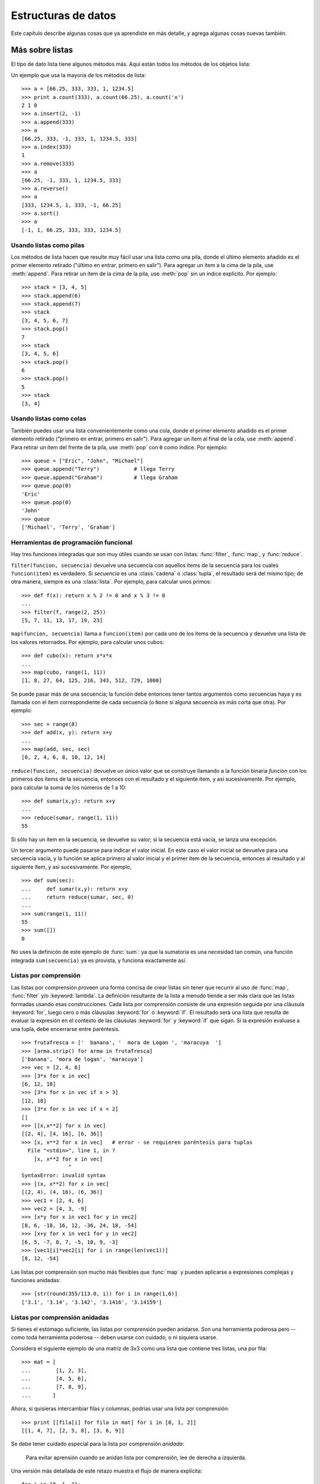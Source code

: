 .. _tut-structures:

********************
Estructuras de datos
********************

Este capítulo describe algunas cosas que ya aprendiste en más detalle,
y agrega algunas cosas nuevas también.


.. _tut-morelists:

Más sobre listas
================

El tipo de dato lista tiene algunos métodos más.  Aquí están todos los métodos
de los objetos lista:


.. method:: list.append(x)
   :noindex:

   Agrega un ítem al final de la lista; equivale a ``a[len(a):] = [x]``.


.. method:: list.extend(L)
   :noindex:

   Extiende la lista agregándole todos los ítems de la lista dada; equivale
   a  ``a[len(a):] = L``.


.. method:: list.insert(i, x)
   :noindex:

   Inserta un ítem en una posición dada.  El primer argumento es el índice
   del ítem delante del cual se insertará, por lo tanto ``a.insert(0, x)``
   inserta al principio de la lista, y ``a.insert(len(a), x)`` equivale a
   ``a.append(x)``.


.. method:: list.remove(x)
   :noindex:

   Quita el primer ítem de la lista cuyo calor sea *x*. Es un error si no
   existe tal ítem.


.. method:: list.pop([i])
   :noindex:

   Quita el ítem en la posición dada de la lista, y lo devuelve.  Si no se
   especifica un índice, ``a.pop()`` quita y devuelve el último ítem de la
   lista.  (Los corchetes que encierran a *i* en la firma del método) denotan
   que el parámetro es opcional, no que deberías escribir corchetes en esa
   posición.  Verás esta notación con frecuencia en la Referencia de la
   Biblioteca de Python.)


.. method:: list.index(x)
   :noindex:

   Devuelve el índice en la lista del primer ítem cuyo valor sea *x*. Es un
   error si no existe tal ítem.

.. method:: list.count(x)
   :noindex:

   Devuelve el número de veces que *x* aparece en la lista.


.. method:: list.sort()
   :noindex:

   Ordena los ítems de la lista, in situ.


.. method:: list.reverse()
   :noindex:

   Invierte los elementos de la lista, in situ.

Un ejemplo que usa la mayoría de los métodos de lista::

   >>> a = [66.25, 333, 333, 1, 1234.5]
   >>> print a.count(333), a.count(66.25), a.count('x')
   2 1 0
   >>> a.insert(2, -1)
   >>> a.append(333)
   >>> a
   [66.25, 333, -1, 333, 1, 1234.5, 333]
   >>> a.index(333)
   1
   >>> a.remove(333)
   >>> a
   [66.25, -1, 333, 1, 1234.5, 333]
   >>> a.reverse()
   >>> a
   [333, 1234.5, 1, 333, -1, 66.25]
   >>> a.sort()
   >>> a
   [-1, 1, 66.25, 333, 333, 1234.5]


.. _tut-lists-as-stacks:

Usando listas como pilas
------------------------

.. sectionauthor:: Ka-Ping Yee <ping@lfw.org>


Los métodos de lista hacen que resulte muy fácil usar una lista como una pila,
donde el último elemento añadido es el primer elemento retirado ("último en
entrar, primero en salir").  Para agregar un ítem a la cima de la pila, use
:meth:`append`. Para retirar un ítem de la cima de la pila, use :meth:`pop`
sin un índice explícito.  Por ejemplo::

   >>> stack = [3, 4, 5]
   >>> stack.append(6)
   >>> stack.append(7)
   >>> stack
   [3, 4, 5, 6, 7]
   >>> stack.pop()
   7
   >>> stack
   [3, 4, 5, 6]
   >>> stack.pop()
   6
   >>> stack.pop()
   5
   >>> stack
   [3, 4]


.. _tut-lists-as-queues:

Usando listas como colas
------------------------

.. sectionauthor:: Ka-Ping Yee <ping@lfw.org>


También puedes usar una lista convenientemente como una cola, donde el primer
elemento añadido es el primer elemento retirado ("primero en entrar, primero
en salir").  Para agregar un ítem al final de la cola, use :meth:`append`.
Para retirar un ítem del frente de la pila, use :meth:`pop` con ``0`` como
índice. Por ejemplo::

   >>> queue = ["Eric", "John", "Michael"]
   >>> queue.append("Terry")           # llega Terry
   >>> queue.append("Graham")          # llega Graham
   >>> queue.pop(0)
   'Eric'
   >>> queue.pop(0)
   'John'
   >>> queue
   ['Michael', 'Terry', 'Graham']


.. _tut-functional:

Herramientas de programación funcional
--------------------------------------

Hay tres funciones integradas que son muy útiles cuando se usan con listas:
:func:`filter`, :func:`map`, y :func:`reduce`.

``filter(funcion, secuencia)`` devuelve una secuencia con aquellos ítems de la
secuencia para los cuales ``funcion(item)`` es verdadero. Si *secuencia* es una
:class:`cadena` o :class:`tupla`, el resultado será del mismo tipo;
de otra manera, siempre es una :class:`lista`. Por ejemplo, para calcular unos
primos::

   >>> def f(x): return x % 2 != 0 and x % 3 != 0
   ...
   >>> filter(f, range(2, 25))
   [5, 7, 11, 13, 17, 19, 23]

``map(funcion, secuencia)`` llama a ``funcion(item)`` por cada uno de los
ítems de la secuencia y devuelve una lista de los valores retornados.  Por
ejemplo, para calcular unos cubos::

   >>> def cubo(x): return x*x*x
   ...
   >>> map(cubo, range(1, 11))
   [1, 8, 27, 64, 125, 216, 343, 512, 729, 1000]

Se puede pasar más de una secuencia; la función debe entonces tener tantos
argumentos como secuencias haya y es llamada con el ítem correspondiente de
cada secuencia (o ``None`` si alguna secuencia es más corta que otra).  Por
ejemplo::

   >>> sec = range(8)
   >>> def add(x, y): return x+y
   ...
   >>> map(add, sec, sec)
   [0, 2, 4, 6, 8, 10, 12, 14]

``reduce(funcion, secuencia)`` devuelve un único valor que se construye
llamando a la función binaria *funcion* con los primeros dos ítems de la
secuencia, entonces con el resultado y el siguiente ítem, y así sucesivamente.
Por ejemplo, para calcular la suma de los números de 1 a 10::

   >>> def sumar(x,y): return x+y
   ...
   >>> reduce(sumar, range(1, 11))
   55

Si sólo hay un ítem en la secuencia, se devuelve su valor; si la secuencia
está vacía, se lanza una excepción.

Un tercer argumento puede pasarse para indicar el valor inicial.  En este caso
el valor inicial se devuelve para una secuencia vacía, y la función se aplica
primero al valor inicial y el primer ítem de la secuencia, entonces al
resultado y al siguiente ítem, y así sucesivamente. Por ejemplo, ::

   >>> def sum(sec):
   ...     def sumar(x,y): return x+y
   ...     return reduce(sumar, sec, 0)
   ...
   >>> sum(range(1, 11))
   55
   >>> sum([])
   0

No uses la definicón de este ejemplo de :func:`sum`: ya que la sumatoria es una
necesidad tan común, una función integrada ``sum(secuencia)`` ya es provista,
y funciona exactamente así.

.. versionadded:: 2.3


Listas por comprensión
----------------------

Las listas por comprensión proveen una forma concisa de crear listas sin tener
que recurrir al uso de :func:`map`, :func:`filter` y/o :keyword:`lambda`. La
definición resultante de la lista a menudo tiende a ser más clara que las
listas formadas usando esas construcciones.
Cada lista por comprensión consiste de una expresión seguida por una cláusula
:keyword:`for`, luego cero o más cláusulas :keyword:`for` o :keyword:`if`. El
resultado será una lista que resulta de evaluar la expresión en el contexto de
las cláusulas :keyword:`for` y :keyword:`if` que sigan.  Si la expresión
evaluase a una tupla, debe encerrarse entre paréntesis. ::

   >>> frutafresca = ['  banana', '  mora de Logan ', 'maracuya  ']
   >>> [arma.strip() for arma in frutafresca]
   ['banana', 'mora de logan', 'maracuya']
   >>> vec = [2, 4, 6]
   >>> [3*x for x in vec]
   [6, 12, 18]
   >>> [3*x for x in vec if x > 3]
   [12, 18]
   >>> [3*x for x in vec if x < 2]
   []
   >>> [[x,x**2] for x in vec]
   [[2, 4], [4, 16], [6, 36]]
   >>> [x, x**2 for x in vec]	# error - se requieren paréntesis para tuplas
     File "<stdin>", line 1, in ?
       [x, x**2 for x in vec]
                  ^
   SyntaxError: invalid syntax
   >>> [(x, x**2) for x in vec]
   [(2, 4), (4, 16), (6, 36)]
   >>> vec1 = [2, 4, 6]
   >>> vec2 = [4, 3, -9]
   >>> [x*y for x in vec1 for y in vec2]
   [8, 6, -18, 16, 12, -36, 24, 18, -54]
   >>> [x+y for x in vec1 for y in vec2]
   [6, 5, -7, 8, 7, -5, 10, 9, -3]
   >>> [vec1[i]*vec2[i] for i in range(len(vec1))]
   [8, 12, -54]

Las listas por comprensión son mucho más flexibles que :func:`map` y pueden
aplicarse a expresiones complejas y funciones anidadas::

   >>> [str(round(355/113.0, i)) for i in range(1,6)]
   ['3.1', '3.14', '3.142', '3.1416', '3.14159']


Listas por comprensión anidadas
-------------------------------

Si tienes el estómago suficiente, las listas por comprensión pueden anidarse.
Son una herramienta poderosa pero -- como toda herramienta poderosa -- deben
usarse con cuidado, o ni siquiera usarse.

Considera el siguiente ejemplo de una matriz de 3x3 como una lista que
contiene tres listas, una por fila::

    >>> mat = [
    ...        [1, 2, 3],
    ...        [4, 5, 6],
    ...        [7, 8, 9],
    ...       ]

Ahora, si quisieras intercambiar filas y columnas, podrías usar una lista por
comprensión::

    >>> print [[fila[i] for fila in mat] for i in [0, 1, 2]]
    [[1, 4, 7], [2, 5, 8], [3, 6, 9]]

Se debe tener cuidado especial para la lista por comprensión *anidada*:

    Para evitar aprensión cuando se anidan lista por comprensión, lee de
    derecha a izquierda.

Una versión más detallada de este retazo muestra el flujo de manera
explícita::

    for i in [0, 1, 2]:
        for fila in mat:
            print fila[i],
        print

En el mundo real, deberías preferir funciones predefinidas a declaraciones con
flujo complejo. La función :func:`zip` haría un buen trabajo para este caso de
uso::

    >>> zip(*mat)
    [(1, 4, 7), (2, 5, 8), (3, 6, 9)]

Ver :ref:`tut-unpacking-arguments` para detalles en el asterisco de esta línea.

.. _tut-del:

La instrucción :keyword:`del`
============================

Hay una manera de quitar un ítem de una lista dado su índice en lugar de su
valor: la instrucción :keyword:`del`. Ésta es diferente del método :meth:`pop`,
el cual devuelve un valor.  La instrucción :keyword:`del` también puede usarse
para quitar secciones de una lista o vaciar la lista completa (lo que hacíamos
antes asignando una lista vacía a la sección).  Por ejemplo::

   >>> a = [-1, 1, 66.25, 333, 333, 1234.5]
   >>> del a[0]
   >>> a
   [1, 66.25, 333, 333, 1234.5]
   >>> del a[2:4]
   >>> a
   [1, 66.25, 1234.5]
   >>> del a[:]
   >>> a
   []

:keyword:`del` puede usarse también para eliminar variables::

   >>> del a

Referenciar al nombre ``a`` de aquí en más es un error (al menos hasta que se
le asigne otro valor).  Veremos otros usos para :keyword:`del` más adelante.


.. _tut-tuples:

Tuplas y Secuencias
===================

Vimos que las listas y cadenas tienen propiedades en común, como el indexado y
las operaciones de seccionado.  Éstas son dos ejemplos de datos de tipo
*secuencia* (ver :ref:`typesseq`).  Como Python es un lenguaje en evolución,
otros datos de tipo secuencia pueden agregarse.  Existe otro dato de tipo
secuencia estándar: la *tupla*.

Una tupla consiste de un número de valores separados por comas, por ejemplo::

   >>> t = 12345, 54321, 'hola!'
   >>> t[0]
   12345
   >>> t
   (12345, 54321, 'hola!')
   >>> # Las tuplas pueden anidarse:
   ... u = t, (1, 2, 3, 4, 5)
   >>> u
   ((12345, 54321, 'hola!'), (1, 2, 3, 4, 5))

Como puedes ver, en la salida las tuplas siempre se encierran entre paréntesis,
para que las tuplas anidadas puedan interpretarse correctamente; pueden
ingresarse con o sin paréntesis, aunque a menudo los paréntesis son necesarios
de todas formas (si la tupla es parte de una expresión más grande).

Las tuplas tienen muchos usos.  Por ejemplo: pares ordenados (x, y), registros
de empleados de una base de datos, etc.  Las tuplas, al igual que las cadenas,
son inmutables: no es posible asignar a los ítems individuales de una tupla
(aunque puedes simular bastante ese efecto mediante seccionado y
concatenación).  También es posible crear tuplas que contengan objetos mutables
como listas.

Un problema particular es la construcción de tuplas que contengan 0 o 1 ítem:
la sintaxis presenta algunas peculiaridades para estos casos.  Las tuplas
vacías se construyen mediante un par de paréntesis vacío; una tupla con un ítem
se construye poniendo una coma a continuación del valor (no alcanza con
encerrar un único valor entre paréntesis). Feo, pero efectivo.  Por ejemplo::

   >>> vacia = ()
   >>> singleton = 'hola',    # <-- notar la coma al final
   >>> len(vacia)
   0
   >>> len(singleton)
   1
   >>> singleton
   ('hola',)

La declaración ``t = 12345, 54321, 'hola!'`` es un ejemplo de *empaquetado de
tuplas*: los valores ``12345``, ``54321`` y ``'hola!'`` se empaquetan juntos en
una tupla.
La operación inversa también es posible::

   >>> x, y, z = t

Esto se llama, apropiadamente, *desempaquetado de secuencias*. El
desempaquetado de secuencias requeire que la lista de variables a la izquierda
tenga el mismo número de elementos que el tamaño de la secuencia.  ¡Nota que
la asignación múltiple es en realidad sólo una combinación de empaquetado de
tuplas y desempaquetado de secuencias!

Hay una pequeña asimetría aquí:  empaquetando múltiples valores siempre crea
una tupla, y el desempaquetado funciona con cualquier secuencia.

.. XXX Agrega un poco sobre la diferencia entre tuplas y listas.


.. _tut-sets:

Conjuntos
=========

Python también incluye un tipo de dato para *conjuntos*.  Un conjunto es una
colección no ordenada y sin elementos repetidos.  Los usos básicos de éstos
incluyen verificación de pertenencia y eliminación de entradas duplicadas.
Los conjuntos también soportan operaciones matemáticas como la unión,
intersección, diferencia, y diferencia simétrica.

Una pequeña demostración::

   >>> canasta = ['manzana', 'naranja', 'manzana', 'pera', 'naranja', 'banana']
   >>> fruta = set(canasta)               # crea un conjunto sin repetidos
   >>> fruta
   set(['naranja', 'pera', 'manzana', 'banana'])
   >>> 'naranja' in fruta                 # verificación de pertenencia rápida
   True
   >>> 'yerba' in fruta
   False

   >>> # Veamos las operaciones de conjuntos para las letras únicas de dos palabras
   ...
   >>> a = set('abracadabra')
   >>> b = set('alacazam')
   >>> a                                  # letras únicas en a
   set(['a', 'r', 'b', 'c', 'd'])
   >>> a - b                              # letras en a pero no en b
   set(['r', 'd', 'b'])
   >>> a | b                              # letters in either a or b
   set(['a', 'c', 'r', 'd', 'b', 'm', 'z', 'l'])
   >>> a & b                              # letras en a y en b
   set(['a', 'c'])
   >>> a ^ b                              # letras en a o b pero no en ambos
   set(['r', 'd', 'b', 'm', 'z', 'l'])


.. _tut-dictionaries:

Diccionarios
============

Otro tipo de dato útil incluído en Python el el *diccionario* (ver
:ref:`typesmapping`). Los diccionarios se encuentran a veces en otros lenguajes
como "memorias asociativas" o "arreglos asociativos". A diferencia de las
secuencias, que se indexan mediante un rango numérico, los diccionarios se
indexan con *claves*, que pueden ser cualquier tipo inmutable; las cadenas y
números siempre pueden ser claves.  Las tuplas pueden usarse como claves si
solamente contienen cadenas, números o tuplas; si una tupla contiene cualquier
objeto mutable directa o indirectamente, no puede usarse como clave.
No puedes usar listas como claves, ya que las listas pueden modificarse usando
asignación por índice, asignación por sección, o métodos como :meth:`append` y
:meth:`extend`.

Lo mejor es pensar en un diccionario como un conjunto no ordenado de pares
*clave: valor*, con el requerimiento de que las claves sean únicas (dentro de
un diccionario en particular). Un par de llaves crean un diccionario vacío:
``{}``. Colocar una lista de pares clave:valor separados por comas entre las
llaves añade pares clave:valor iniciales al diccionario; esta también es la
forma en que los diccionarios se presentan en la salida.

Las operaciones principales sobre un diccionario son guardar un valor con una
clave y extraer ese valor dada la clave.  También es posible borrar un par
clave:valor con ``del``. Si usas una clave que ya está en uso para guardar un
valor, el valor que estaba asociado con esa clave se pierde.  Es un error
extraer un valor usando una clave no existente.

El método :meth:`keys` de un diccionario devuelve una lista de todas las claves
en uso de ese diccionario, en un orden arbitrario (si la quieres ordenada,
simplemente usa el metodo :meth:`sort` sobre la lista de claves).  Para
verificar si una clave está en el diccionario, utiliza la palabra clave
:keyword:`in`.

Un pequeño ejemplo de uso de un diccionario::

   >>> tel = {'jack': 4098, 'sape': 4139}
   >>> tel['guido'] = 4127
   >>> tel
   {'sape': 4139, 'guido': 4127, 'jack': 4098}
   >>> tel['jack']
   4098
   >>> del tel['sape']
   >>> tel['irv'] = 4127
   >>> tel
   {'guido': 4127, 'irv': 4127, 'jack': 4098}
   >>> tel.keys()
   ['guido', 'irv', 'jack']
   >>> 'guido' in tel
   True

El constructor :func:`dict` crea un diccionario directamente desde listas de
pares clave-valor guardados como tuplas.  Cuando los pares siguen un patrón,
se puede especificar de forma compacta la lista de pares clave-valor por
comprensión. ::

   >>> dict([('sape', 4139), ('guido', 4127), ('jack', 4098)])
   {'sape': 4139, 'jack': 4098, 'guido': 4127}
   >>> dict([(x, x**2) for x in (2, 4, 6)])     # use a list comprehension
   {2: 4, 4: 16, 6: 36}

Más adelante en este tutorial, aprenderemos acerca de Expresiones Generadoras
que están mejor preparadas para la tarea de proveer pares clave-valor al constructor
:func:`dict`.

Cuando las claves son cadenas simples, a veces resulta más fácil especificar
los pares usando argumentos por palabra clave::

   >>> dict(sape=4139, guido=4127, jack=4098)
   {'sape': 4139, 'jack': 4098, 'guido': 4127}


.. _tut-loopidioms:

Técnicas de iteración
=====================

Cuando iteramos sobre diccionarios, se pueden obtener al mismo tiempo la clave
y su valor correspondiente usando el método :meth:`iteritems`. ::

   >>> caballeros = {'gallahad': 'el puro', 'robin': 'el valiente'}
   >>> for k, v in knights.iteritems():
   ...     print k, v
   ...
   gallahad el puro
   robin el valiente

Cuando se itera sobre una secuencia, se puede obtener el índice de posición
junto a su valor correspondiente usando la función :func:`enumerate`. ::

   >>> for i, v in enumerate(['ta', 'te', 'ti']):
   ...     print i, v
   ...
   0 ta
   1 te
   2 ti

Para iterar sobre dos o más secuencias al mismo tiempo, los valores pueden
emparejarse con la función :func:`zip`. ::

   >>> preguntas = ['nombre', 'mision', 'color favorito']
   >>> respuestas = ['lancelot', 'el santo grial', 'azul']
   >>> for p, r in zip(preguntas, respuestas):
   ...     print 'Cual es tu {0}?  {1}.'.format(p, r)
   ...	
   Cual es tu nombre?  lancelot.
   Cual es tu mision?  el santo grial.
   Cual es tu color favorito?  azul.

Para iterar sobre una secuencia en orden inverso, se especifica primero la
secuencia al derecho y luego se llama a la función :func:`reversed`. ::

   >>> for i in reversed(xrange(1,10,2)):
   ...     print i
   ...
   9
   7
   5
   3
   1

Para iterar sobre una secuencia ordenada, se utiliza la función :func:`sorted`
la cual devuelve una nueva lista ordenada dejando a la original intacta. ::

   >>> canasta = ['manzana', 'naranja', 'manzana', 'pera', 'naranja', 'banana']
   >>> for f in sorted(set(canasta)):
   ...     print f
   ... 	
   banana
   manzana
   naranja
   pera


.. _tut-conditions:

More on Conditions
==================

The conditions used in ``while`` and ``if`` statements can contain any
operators, not just comparisons.

The comparison operators ``in`` and ``not in`` check whether a value occurs
(does not occur) in a sequence.  The operators ``is`` and ``is not`` compare
whether two objects are really the same object; this only matters for mutable
objects like lists.  All comparison operators have the same priority, which is
lower than that of all numerical operators.

Comparisons can be chained.  For example, ``a < b == c`` tests whether ``a`` is
less than ``b`` and moreover ``b`` equals ``c``.

Comparisons may be combined using the Boolean operators ``and`` and ``or``, and
the outcome of a comparison (or of any other Boolean expression) may be negated
with ``not``.  These have lower priorities than comparison operators; between
them, ``not`` has the highest priority and ``or`` the lowest, so that ``A and
not B or C`` is equivalent to ``(A and (not B)) or C``. As always, parentheses
can be used to express the desired composition.

The Boolean operators ``and`` and ``or`` are so-called *short-circuit*
operators: their arguments are evaluated from left to right, and evaluation
stops as soon as the outcome is determined.  For example, if ``A`` and ``C`` are
true but ``B`` is false, ``A and B and C`` does not evaluate the expression
``C``.  When used as a general value and not as a Boolean, the return value of a
short-circuit operator is the last evaluated argument.

It is possible to assign the result of a comparison or other Boolean expression
to a variable.  For example, ::

   >>> string1, string2, string3 = '', 'Trondheim', 'Hammer Dance'
   >>> non_null = string1 or string2 or string3
   >>> non_null
   'Trondheim'

Note that in Python, unlike C, assignment cannot occur inside expressions. C
programmers may grumble about this, but it avoids a common class of problems
encountered in C programs: typing ``=`` in an expression when ``==`` was
intended.


.. _tut-comparing:

Comparing Sequences and Other Types
===================================

Sequence objects may be compared to other objects with the same sequence type.
The comparison uses *lexicographical* ordering: first the first two items are
compared, and if they differ this determines the outcome of the comparison; if
they are equal, the next two items are compared, and so on, until either
sequence is exhausted. If two items to be compared are themselves sequences of
the same type, the lexicographical comparison is carried out recursively.  If
all items of two sequences compare equal, the sequences are considered equal.
If one sequence is an initial sub-sequence of the other, the shorter sequence is
the smaller (lesser) one.  Lexicographical ordering for strings uses the ASCII
ordering for individual characters.  Some examples of comparisons between
sequences of the same type::

   (1, 2, 3)              < (1, 2, 4)
   [1, 2, 3]              < [1, 2, 4]
   'ABC' < 'C' < 'Pascal' < 'Python'
   (1, 2, 3, 4)           < (1, 2, 4)
   (1, 2)                 < (1, 2, -1)
   (1, 2, 3)             == (1.0, 2.0, 3.0)
   (1, 2, ('aa', 'ab'))   < (1, 2, ('abc', 'a'), 4)

Note that comparing objects of different types is legal.  The outcome is
deterministic but arbitrary: the types are ordered by their name. Thus, a list
is always smaller than a string, a string is always smaller than a tuple, etc.
[#]_ Mixed numeric types are compared according to their numeric value, so 0
equals 0.0, etc.


.. rubric:: Footnotes

.. [#] The rules for comparing objects of different types should not be relied upon;
   they may change in a future version of the language.

